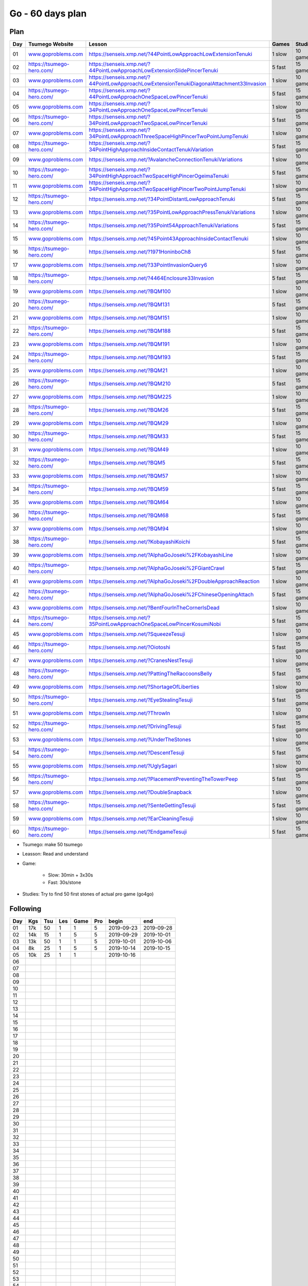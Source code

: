 Go - 60 days plan
#################

Plan
****

+-----+--------------------------------+------------------------------------------------------------------------------------------------+--------+----------+
| Day |  Tsumego Website               | Lesson                                                                                         | Games  | Studies  |
+=====+================================+================================================================================================+========+==========+
|  01 | `<www.goproblems.com>`_        | `<https://senseis.xmp.net/?44PointLowApproachLowExtensionTenuki>`_                             | 1 slow | 10 games |
+-----+--------------------------------+------------------------------------------------------------------------------------------------+--------+----------+
|  02 | `<https://tsumego-hero.com/>`_ | `<https://senseis.xmp.net/?44PointLowApproachLowExtensionSlidePincerTenuki>`_                  | 5 fast | 15 games |
+-----+--------------------------------+------------------------------------------------------------------------------------------------+--------+----------+
|  03 | `<www.goproblems.com>`_        | `<https://senseis.xmp.net/?44PointLowApproachLowExtensionTenukiDiagonalAttachment33Invasion>`_ | 1 slow | 10 games |
+-----+--------------------------------+------------------------------------------------------------------------------------------------+--------+----------+
|  04 | `<https://tsumego-hero.com/>`_ | `<https://senseis.xmp.net/?44PointLowApproachOneSpaceLowPincerTenuki>`_                        | 5 fast | 15 games |
+-----+--------------------------------+------------------------------------------------------------------------------------------------+--------+----------+
|  05 | `<www.goproblems.com>`_        | `<https://senseis.xmp.net/?34PointLowApproachOneSpaceLowPincerTenuki>`_                        | 1 slow | 10 games |
+-----+--------------------------------+------------------------------------------------------------------------------------------------+--------+----------+
|  06 | `<https://tsumego-hero.com/>`_ | `<https://senseis.xmp.net/?34PointLowApproachTwoSpaceLowPincerTenuki>`_                        | 5 fast | 15 games |
+-----+--------------------------------+------------------------------------------------------------------------------------------------+--------+----------+
|  07 | `<www.goproblems.com>`_        | `<https://senseis.xmp.net/?34PointLowApproachThreeSpaceHighPincerTwoPointJumpTenuki>`_         | 1 slow | 10 games |
+-----+--------------------------------+------------------------------------------------------------------------------------------------+--------+----------+
|  08 | `<https://tsumego-hero.com/>`_ | `<https://senseis.xmp.net/?34PointHighApproachInsideContactTenukiVariation>`_                  | 5 fast | 15 games |
+-----+--------------------------------+------------------------------------------------------------------------------------------------+--------+----------+
|  09 | `<www.goproblems.com>`_        | `<https://senseis.xmp.net/?AvalancheConnectionTenukiVariations>`_                              | 1 slow | 10 games |
+-----+--------------------------------+------------------------------------------------------------------------------------------------+--------+----------+
|  10 | `<https://tsumego-hero.com/>`_ | `<https://senseis.xmp.net/?34PointHighApproachTwoSpaceHighPincerOgeimaTenuki>`_                | 5 fast | 15 games |
+-----+--------------------------------+------------------------------------------------------------------------------------------------+--------+----------+
|  11 | `<www.goproblems.com>`_        | `<https://senseis.xmp.net/?34PointHighApproachTwoSpaceHighPincerTwoPointJumpTenuki>`_          | 1 slow | 10 games |
+-----+--------------------------------+------------------------------------------------------------------------------------------------+--------+----------+
|  12 | `<https://tsumego-hero.com/>`_ | `<https://senseis.xmp.net/?34PointDistantLowApproachTenuki>`_                                  | 5 fast | 15 games |
+-----+--------------------------------+------------------------------------------------------------------------------------------------+--------+----------+
|  13 | `<www.goproblems.com>`_        | `<https://senseis.xmp.net/?35PointLowApproachPressTenukiVariations>`_                          | 1 slow | 10 games |
+-----+--------------------------------+------------------------------------------------------------------------------------------------+--------+----------+
|  14 | `<https://tsumego-hero.com/>`_ | `<https://senseis.xmp.net/?35Point54ApproachTenukiVariations>`_                                | 5 fast | 15 games |
+-----+--------------------------------+------------------------------------------------------------------------------------------------+--------+----------+
|  15 | `<www.goproblems.com>`_        | `<https://senseis.xmp.net/?45Point43ApproachInsideContactTenuki>`_                             | 1 slow | 10 games |
+-----+--------------------------------+------------------------------------------------------------------------------------------------+--------+----------+
|  16 | `<https://tsumego-hero.com/>`_ | `<https://senseis.xmp.net/?1971HoninboCh8>`_                                                   | 5 fast | 15 games |
+-----+--------------------------------+------------------------------------------------------------------------------------------------+--------+----------+
|  17 | `<www.goproblems.com>`_        | `<https://senseis.xmp.net/?33PointInvasionQuery6>`_                                            | 1 slow | 10 games |
+-----+--------------------------------+------------------------------------------------------------------------------------------------+--------+----------+
|  18 | `<https://tsumego-hero.com/>`_ | `<https://senseis.xmp.net/?4464Enclosure33Invasion>`_                                          | 5 fast | 15 games |
+-----+--------------------------------+------------------------------------------------------------------------------------------------+--------+----------+
|  19 | `<www.goproblems.com>`_        | `<https://senseis.xmp.net/?BQM100>`_                                                           | 1 slow | 10 games |
+-----+--------------------------------+------------------------------------------------------------------------------------------------+--------+----------+
|  20 | `<https://tsumego-hero.com/>`_ | `<https://senseis.xmp.net/?BQM131>`_                                                           | 5 fast | 15 games |
+-----+--------------------------------+------------------------------------------------------------------------------------------------+--------+----------+
|  21 | `<www.goproblems.com>`_        | `<https://senseis.xmp.net/?BQM151>`_                                                           | 1 slow | 10 games |
+-----+--------------------------------+------------------------------------------------------------------------------------------------+--------+----------+
|  22 | `<https://tsumego-hero.com/>`_ | `<https://senseis.xmp.net/?BQM188>`_                                                           | 5 fast | 15 games |
+-----+--------------------------------+------------------------------------------------------------------------------------------------+--------+----------+
|  23 | `<www.goproblems.com>`_        | `<https://senseis.xmp.net/?BQM191>`_                                                           | 1 slow | 10 games |
+-----+--------------------------------+------------------------------------------------------------------------------------------------+--------+----------+
|  24 | `<https://tsumego-hero.com/>`_ | `<https://senseis.xmp.net/?BQM193>`_                                                           | 5 fast | 15 games |
+-----+--------------------------------+------------------------------------------------------------------------------------------------+--------+----------+
|  25 | `<www.goproblems.com>`_        | `<https://senseis.xmp.net/?BQM21>`_                                                            | 1 slow | 10 games |
+-----+--------------------------------+------------------------------------------------------------------------------------------------+--------+----------+
|  26 | `<https://tsumego-hero.com/>`_ | `<https://senseis.xmp.net/?BQM210>`_                                                           | 5 fast | 15 games |
+-----+--------------------------------+------------------------------------------------------------------------------------------------+--------+----------+
|  27 | `<www.goproblems.com>`_        | `<https://senseis.xmp.net/?BQM225>`_                                                           | 1 slow | 10 games |
+-----+--------------------------------+------------------------------------------------------------------------------------------------+--------+----------+
|  28 | `<https://tsumego-hero.com/>`_ | `<https://senseis.xmp.net/?BQM26>`_                                                            | 5 fast | 15 games |
+-----+--------------------------------+------------------------------------------------------------------------------------------------+--------+----------+
|  29 | `<www.goproblems.com>`_        | `<https://senseis.xmp.net/?BQM29>`_                                                            | 1 slow | 10 games |
+-----+--------------------------------+------------------------------------------------------------------------------------------------+--------+----------+
|  30 | `<https://tsumego-hero.com/>`_ | `<https://senseis.xmp.net/?BQM33>`_                                                            | 5 fast | 15 games |
+-----+--------------------------------+------------------------------------------------------------------------------------------------+--------+----------+
|  31 | `<www.goproblems.com>`_        | `<https://senseis.xmp.net/?BQM49>`_                                                            | 1 slow | 10 games |
+-----+--------------------------------+------------------------------------------------------------------------------------------------+--------+----------+
|  32 | `<https://tsumego-hero.com/>`_ | `<https://senseis.xmp.net/?BQM5>`_                                                             | 5 fast | 15 games |
+-----+--------------------------------+------------------------------------------------------------------------------------------------+--------+----------+
|  33 | `<www.goproblems.com>`_        | `<https://senseis.xmp.net/?BQM57>`_                                                            | 1 slow | 10 games |
+-----+--------------------------------+------------------------------------------------------------------------------------------------+--------+----------+
|  34 | `<https://tsumego-hero.com/>`_ | `<https://senseis.xmp.net/?BQM59>`_                                                            | 5 fast | 15 games |
+-----+--------------------------------+------------------------------------------------------------------------------------------------+--------+----------+
|  35 | `<www.goproblems.com>`_        | `<https://senseis.xmp.net/?BQM64>`_                                                            | 1 slow | 10 games |
+-----+--------------------------------+------------------------------------------------------------------------------------------------+--------+----------+
|  36 | `<https://tsumego-hero.com/>`_ | `<https://senseis.xmp.net/?BQM68>`_                                                            | 5 fast | 15 games |
+-----+--------------------------------+------------------------------------------------------------------------------------------------+--------+----------+
|  37 | `<www.goproblems.com>`_        | `<https://senseis.xmp.net/?BQM94>`_                                                            | 1 slow | 10 games |
+-----+--------------------------------+------------------------------------------------------------------------------------------------+--------+----------+
|  38 | `<https://tsumego-hero.com/>`_ | `<https://senseis.xmp.net/?KobayashiKoichi>`_                                                  | 5 fast | 15 games |
+-----+--------------------------------+------------------------------------------------------------------------------------------------+--------+----------+
|  39 | `<www.goproblems.com>`_        | `<https://senseis.xmp.net/?AlphaGoJoseki%2FKobayashiLine>`_                                    | 1 slow | 10 games |
+-----+--------------------------------+------------------------------------------------------------------------------------------------+--------+----------+
|  40 | `<https://tsumego-hero.com/>`_ | `<https://senseis.xmp.net/?AlphaGoJoseki%2FGiantCrawl>`_                                       | 5 fast | 15 games |
+-----+--------------------------------+------------------------------------------------------------------------------------------------+--------+----------+
|  41 | `<www.goproblems.com>`_        | `<https://senseis.xmp.net/?AlphaGoJoseki%2FDoubleApproachReaction>`_                           | 1 slow | 10 games |
+-----+--------------------------------+------------------------------------------------------------------------------------------------+--------+----------+
|  42 | `<https://tsumego-hero.com/>`_ | `<https://senseis.xmp.net/?AlphaGoJoseki%2FChineseOpeningAttach>`_                             | 5 fast | 15 games |
+-----+--------------------------------+------------------------------------------------------------------------------------------------+--------+----------+
|  43 | `<www.goproblems.com>`_        | `<https://senseis.xmp.net/?BentFourInTheCornerIsDead>`_                                        | 1 slow | 10 games |
+-----+--------------------------------+------------------------------------------------------------------------------------------------+--------+----------+
|  44 | `<https://tsumego-hero.com/>`_ | `<https://senseis.xmp.net/?35PointLowApproachOneSpaceLowPincerKosumiNobi>`_                    | 5 fast | 15 games |
+-----+--------------------------------+------------------------------------------------------------------------------------------------+--------+----------+
|  45 | `<www.goproblems.com>`_        | `<https://senseis.xmp.net/?SqueezeTesuji>`_                                                    | 1 slow | 10 games |
+-----+--------------------------------+------------------------------------------------------------------------------------------------+--------+----------+
|  46 | `<https://tsumego-hero.com/>`_ | `<https://senseis.xmp.net/?Oiotoshi>`_                                                         | 5 fast | 15 games |
+-----+--------------------------------+------------------------------------------------------------------------------------------------+--------+----------+
|  47 | `<www.goproblems.com>`_        | `<https://senseis.xmp.net/?CranesNestTesuji>`_                                                 | 1 slow | 10 games |
+-----+--------------------------------+------------------------------------------------------------------------------------------------+--------+----------+
|  48 | `<https://tsumego-hero.com/>`_ | `<https://senseis.xmp.net/?PattingTheRaccoonsBelly>`_                                          | 5 fast | 15 games |
+-----+--------------------------------+------------------------------------------------------------------------------------------------+--------+----------+
|  49 | `<www.goproblems.com>`_        | `<https://senseis.xmp.net/?ShortageOfLiberties>`_                                              | 1 slow | 10 games |
+-----+--------------------------------+------------------------------------------------------------------------------------------------+--------+----------+
|  50 | `<https://tsumego-hero.com/>`_ | `<https://senseis.xmp.net/?EyeStealingTesuji>`_                                                | 5 fast | 15 games |
+-----+--------------------------------+------------------------------------------------------------------------------------------------+--------+----------+
|  51 | `<www.goproblems.com>`_        | `<https://senseis.xmp.net/?ThrowIn>`_                                                          | 1 slow | 10 games |
+-----+--------------------------------+------------------------------------------------------------------------------------------------+--------+----------+
|  52 | `<https://tsumego-hero.com/>`_ | `<https://senseis.xmp.net/?DrivingTesuji>`_                                                    | 5 fast | 15 games |
+-----+--------------------------------+------------------------------------------------------------------------------------------------+--------+----------+
|  53 | `<www.goproblems.com>`_        | `<https://senseis.xmp.net/?UnderTheStones>`_                                                   | 1 slow | 10 games |
+-----+--------------------------------+------------------------------------------------------------------------------------------------+--------+----------+
|  54 | `<https://tsumego-hero.com/>`_ | `<https://senseis.xmp.net/?DescentTesuji>`_                                                    | 5 fast | 15 games |
+-----+--------------------------------+------------------------------------------------------------------------------------------------+--------+----------+
|  55 | `<www.goproblems.com>`_        | `<https://senseis.xmp.net/?UglySagari>`_                                                       | 1 slow | 10 games |
+-----+--------------------------------+------------------------------------------------------------------------------------------------+--------+----------+
|  56 | `<https://tsumego-hero.com/>`_ | `<https://senseis.xmp.net/?PlacementPreventingTheTowerPeep>`_                                  | 5 fast | 15 games |
+-----+--------------------------------+------------------------------------------------------------------------------------------------+--------+----------+
|  57 | `<www.goproblems.com>`_        | `<https://senseis.xmp.net/?DoubleSnapback>`_                                                   | 1 slow | 10 games |
+-----+--------------------------------+------------------------------------------------------------------------------------------------+--------+----------+
|  58 | `<https://tsumego-hero.com/>`_ | `<https://senseis.xmp.net/?SenteGettingTesuji>`_                                               | 5 fast | 15 games |
+-----+--------------------------------+------------------------------------------------------------------------------------------------+--------+----------+
|  59 | `<www.goproblems.com>`_        | `<https://senseis.xmp.net/?EarCleaningTesuji>`_                                                | 1 slow | 10 games |
+-----+--------------------------------+------------------------------------------------------------------------------------------------+--------+----------+
|  60 | `<https://tsumego-hero.com/>`_ | `<https://senseis.xmp.net/?EndgameTesuji>`_                                                    | 5 fast | 15 games |
+-----+--------------------------------+------------------------------------------------------------------------------------------------+--------+----------+

* Tsumego: make 50 tsumego
* Leasson: Read and understand
* Game:
    
    * Slow: 30min + 3x30s
    * Fast: 30s/stone

* Studies: Try to find 50 first stones of actual pro game (go4go)

Following
*********
+-----+-----+-----+-----+------+-----+------------+------------+
| Day | Kgs | Tsu | Les | Game | Pro | begin      | end        |
+=====+=====+=====+=====+======+=====+============+============+
|  01 | 17k |  50 |   1 |    1 |   5 | 2019-09-23 | 2019-09-28 |
+-----+-----+-----+-----+------+-----+------------+------------+
|  02 | 14k |  15 |   1 |    5 |   5 | 2019-09-29 | 2019-10-01 |
+-----+-----+-----+-----+------+-----+------------+------------+
|  03 | 13k |  50 |   1 |    1 |   5 | 2019-10-01 | 2019-10-06 |
+-----+-----+-----+-----+------+-----+------------+------------+
|  04 |  8k |  25 |   1 |    5 |   5 | 2019-10-14 | 2019-10-15 |
+-----+-----+-----+-----+------+-----+------------+------------+
|  05 | 10k |  25 |   1 |    1 |     | 2019-10-16 |            |
+-----+-----+-----+-----+------+-----+------------+------------+
|  06 |     |     |     |      |     |            |            |
+-----+-----+-----+-----+------+-----+------------+------------+
|  07 |     |     |     |      |     |            |            |
+-----+-----+-----+-----+------+-----+------------+------------+
|  08 |     |     |     |      |     |            |            |
+-----+-----+-----+-----+------+-----+------------+------------+
|  09 |     |     |     |      |     |            |            |
+-----+-----+-----+-----+------+-----+------------+------------+
|  10 |     |     |     |      |     |            |            |
+-----+-----+-----+-----+------+-----+------------+------------+
|  11 |     |     |     |      |     |            |            |
+-----+-----+-----+-----+------+-----+------------+------------+
|  12 |     |     |     |      |     |            |            |
+-----+-----+-----+-----+------+-----+------------+------------+
|  13 |     |     |     |      |     |            |            |
+-----+-----+-----+-----+------+-----+------------+------------+
|  14 |     |     |     |      |     |            |            |
+-----+-----+-----+-----+------+-----+------------+------------+
|  15 |     |     |     |      |     |            |            |
+-----+-----+-----+-----+------+-----+------------+------------+
|  16 |     |     |     |      |     |            |            |
+-----+-----+-----+-----+------+-----+------------+------------+
|  17 |     |     |     |      |     |            |            |
+-----+-----+-----+-----+------+-----+------------+------------+
|  18 |     |     |     |      |     |            |            |
+-----+-----+-----+-----+------+-----+------------+------------+
|  19 |     |     |     |      |     |            |            |
+-----+-----+-----+-----+------+-----+------------+------------+
|  20 |     |     |     |      |     |            |            |
+-----+-----+-----+-----+------+-----+------------+------------+
|  21 |     |     |     |      |     |            |            |
+-----+-----+-----+-----+------+-----+------------+------------+
|  22 |     |     |     |      |     |            |            |
+-----+-----+-----+-----+------+-----+------------+------------+
|  23 |     |     |     |      |     |            |            |
+-----+-----+-----+-----+------+-----+------------+------------+
|  24 |     |     |     |      |     |            |            |
+-----+-----+-----+-----+------+-----+------------+------------+
|  25 |     |     |     |      |     |            |            |
+-----+-----+-----+-----+------+-----+------------+------------+
|  26 |     |     |     |      |     |            |            |
+-----+-----+-----+-----+------+-----+------------+------------+
|  27 |     |     |     |      |     |            |            |
+-----+-----+-----+-----+------+-----+------------+------------+
|  28 |     |     |     |      |     |            |            |
+-----+-----+-----+-----+------+-----+------------+------------+
|  29 |     |     |     |      |     |            |            |
+-----+-----+-----+-----+------+-----+------------+------------+
|  30 |     |     |     |      |     |            |            |
+-----+-----+-----+-----+------+-----+------------+------------+
|  31 |     |     |     |      |     |            |            |
+-----+-----+-----+-----+------+-----+------------+------------+
|  32 |     |     |     |      |     |            |            |
+-----+-----+-----+-----+------+-----+------------+------------+
|  33 |     |     |     |      |     |            |            |
+-----+-----+-----+-----+------+-----+------------+------------+
|  34 |     |     |     |      |     |            |            |
+-----+-----+-----+-----+------+-----+------------+------------+
|  35 |     |     |     |      |     |            |            |
+-----+-----+-----+-----+------+-----+------------+------------+
|  36 |     |     |     |      |     |            |            |
+-----+-----+-----+-----+------+-----+------------+------------+
|  37 |     |     |     |      |     |            |            |
+-----+-----+-----+-----+------+-----+------------+------------+
|  38 |     |     |     |      |     |            |            |
+-----+-----+-----+-----+------+-----+------------+------------+
|  39 |     |     |     |      |     |            |            |
+-----+-----+-----+-----+------+-----+------------+------------+
|  40 |     |     |     |      |     |            |            |
+-----+-----+-----+-----+------+-----+------------+------------+
|  41 |     |     |     |      |     |            |            |
+-----+-----+-----+-----+------+-----+------------+------------+
|  42 |     |     |     |      |     |            |            |
+-----+-----+-----+-----+------+-----+------------+------------+
|  43 |     |     |     |      |     |            |            |
+-----+-----+-----+-----+------+-----+------------+------------+
|  44 |     |     |     |      |     |            |            |
+-----+-----+-----+-----+------+-----+------------+------------+
|  45 |     |     |     |      |     |            |            |
+-----+-----+-----+-----+------+-----+------------+------------+
|  46 |     |     |     |      |     |            |            |
+-----+-----+-----+-----+------+-----+------------+------------+
|  47 |     |     |     |      |     |            |            |
+-----+-----+-----+-----+------+-----+------------+------------+
|  48 |     |     |     |      |     |            |            |
+-----+-----+-----+-----+------+-----+------------+------------+
|  49 |     |     |     |      |     |            |            |
+-----+-----+-----+-----+------+-----+------------+------------+
|  50 |     |     |     |      |     |            |            |
+-----+-----+-----+-----+------+-----+------------+------------+
|  51 |     |     |     |      |     |            |            |
+-----+-----+-----+-----+------+-----+------------+------------+
|  52 |     |     |     |      |     |            |            |
+-----+-----+-----+-----+------+-----+------------+------------+
|  53 |     |     |     |      |     |            |            |
+-----+-----+-----+-----+------+-----+------------+------------+
|  54 |     |     |     |      |     |            |            |
+-----+-----+-----+-----+------+-----+------------+------------+
|  55 |     |     |     |      |     |            |            |
+-----+-----+-----+-----+------+-----+------------+------------+
|  56 |     |     |     |      |     |            |            |
+-----+-----+-----+-----+------+-----+------------+------------+
|  57 |     |     |     |      |     |            |            |
+-----+-----+-----+-----+------+-----+------------+------------+
|  58 |     |     |     |      |     |            |            |
+-----+-----+-----+-----+------+-----+------------+------------+
|  59 |     |     |     |      |     |            |            |
+-----+-----+-----+-----+------+-----+------------+------------+
|  60 |     |     |     |      |     |            |            |
+-----+-----+-----+-----+------+-----+------------+------------+

Notes
*****

Sources
*******

* Lilou in Kgs

Document history
****************

+------------+---------+--------------------------------------------------------------------+
| Date       | Version | Comment                                                            |
+============+=========+====================================================================+
| 2019.09.22 | V1.0    | First write                                                        |
+------------+---------+--------------------------------------------------------------------+


+-------+-----------+-----------+-----------+-----------+------+
|       | Weapon    | Shield    | Head      | Foot      | Mean |
+=======+===========+===========+===========+===========+======+
| Intel | 3 1 2 3/5 | 5 1 2 3/5 | 3 3 0 3/5 | 1 1 1 2/5 | 2/5  |
+-------+-----------+-----------+-----------+-----------+------+
| Agi   | 2 1 1 2/5 | 3 0 1 1/5 | 4 0 1 1/5 | 3 1 0 1/5 | 1/5  |
+-------+-----------+-----------+-----------+-----------+------+
| Str   | 1 1 1 2/5 | 2 1 0 1/5 | 3 1 2 3/5 | 2 1 0 1/5 | 1/5  |
+-------+-----------+-----------+-----------+-----------+------+
